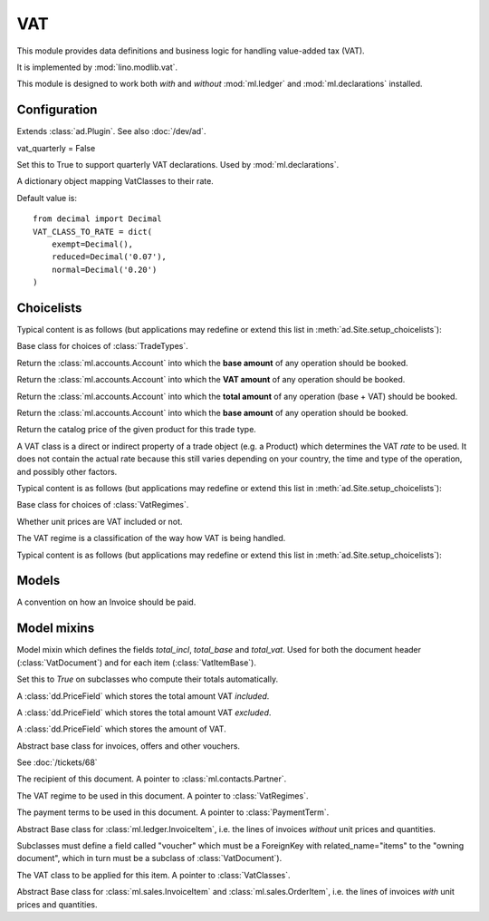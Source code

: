 =====
VAT
=====

.. module:: ml.vat

This module provides data definitions and business logic for handling
value-added tax (VAT).

It is implemented by :mod:`lino.modlib.vat`.

This module is designed to work both *with* and *without*
:mod:`ml.ledger` and :mod:`ml.declarations` installed.


Configuration
=============

.. class:: Plugin

  Extends :class:`ad.Plugin`. See also :doc:`/dev/ad`.

  vat_quarterly = False
    
  Set this to True to support quarterly VAT declarations.
  Used by :mod:`ml.declarations`.
    
  .. attribute:: VAT_CLASS_TO_RATE

  A dictionary object mapping VatClasses to their rate.
    
  Default value is::

    from decimal import Decimal
    VAT_CLASS_TO_RATE = dict(
        exempt=Decimal(),
        reduced=Decimal('0.07'),
        normal=Decimal('0.20')
    )



  .. attribute:: default_vat_regime 'private'

  .. attribute:: default_vat_class = 'normal'

  .. method:: get_vat_class(self, tt, item)

  .. method:: get_vat_rate(self, tt, vc, vr)





Choicelists
===========

.. class:: TradeTypes(dd.Choicelist)

  Typical content is as follows (but applications may redefine or
  extend this list in :meth:`ad.Site.setup_choicelists`):

  .. django2rst:: rt.show("vat.TradeTypes")

.. class:: TradeType(dd.Choice)

  Base class for choices of :class:`TradeTypes`.

  .. attribute:: price_field_name = None
  .. attribute:: price_field_label = None
  .. attribute:: partner_account_field_name = None
  .. attribute:: partner_account_field_label = None
  .. attribute:: base_account_field_name = None
  .. attribute:: base_account_field_label = None
  .. attribute:: vat_account_field_name = None
  .. attribute:: vat_account_field_label = None
  .. attribute:: dc = accounts.DEBIT

  .. method:: get_base_account(self)

  Return the :class:`ml.accounts.Account` into which the **base amount** of
  any operation should be booked.

  .. method:: get_vat_account(self)

  Return the :class:`ml.accounts.Account` into which the **VAT amount** of
  any operation should be booked.

  .. method:: get_partner_account(self)

  Return the :class:`ml.accounts.Account` into which the **total
  amount** of any operation (base + VAT) should be booked.

  .. method:: get_product_base_account(self, product)

  Return the :class:`ml.accounts.Account` into which the **base amount** of
  any operation should be booked.

  .. method:: get_catalog_product(self, product)

  Return the catalog price of the given product for this trade type.


.. class:: VatClasses(dd.Choicelist)

    A VAT class is a direct or indirect property of a trade object
    (e.g. a Product) which determines the VAT *rate* to be used.  It
    does not contain the actual rate because this still varies
    depending on your country, the time and type of the operation, and
    possibly other factors.

    Typical content is as follows (but applications may redefine or
    extend this list in :meth:`ad.Site.setup_choicelists`):

    .. django2rst:: rt.show("vat.VatRegimes")

.. class:: VatRegime(dd.Choice)

    Base class for choices of :class:`VatRegimes`.

    .. attribute:: item_vat = True

    Whether unit prices are VAT included or not.


.. class:: VatRegimes(dd.Choicelist)

    The VAT regime is a classification of the way how VAT is being
    handled.

    Typical content is as follows (but applications may redefine or
    extend this list in :meth:`ad.Site.setup_choicelists`):

    .. django2rst:: rt.show("vat.VatClasses")

Models
======

.. class:: PaymentTerm(dd.BabelNamed)

    A convention on how an Invoice should be paid.

Model mixins
============


.. class:: VatTotal(dd.Model)

    Model mixin which defines the fields `total_incl`, `total_base`
    and `total_vat`.  Used for both the document header
    (:class:`VatDocument`) and for each item (:class:`VatItemBase`).

    .. attribute:: auto_compute_totals = False

    Set this to `True` on subclasses who compute their totals
    automatically.


    .. attribute:: total_incl
    
    A :class:`dd.PriceField` which stores the total amount VAT
    *included*.

    .. attribute:: total_base

    A :class:`dd.PriceField` which stores the total amount VAT
    *excluded*.

    .. attribute:: total_vat

    A :class:`dd.PriceField` which stores the amount of VAT.


.. class:: VatDocument(VatTotal)

    Abstract base class for invoices, offers and other vouchers.

    .. attribute:: refresh_after_item_edit = False
 
    See :doc:`/tickets/68`

    .. attribute:: partner

    The recipient of this document. A pointer to
    :class:`ml.contacts.Partner`.

    .. attribute:: vat_regime

    The VAT regime to be used in this document.  A pointer to
    :class:`VatRegimes`.

    .. attribute:: payment_term

    The payment terms to be used in this document.  A pointer to
    :class:`PaymentTerm`.



.. class:: VatItemBase(mixins.Sequenced, VatTotal)

    Abstract Base class for :class:`ml.ledger.InvoiceItem`, i.e. the
    lines of invoices *without* unit prices and quantities.

    Subclasses must define a field called "voucher" which must be a
    ForeignKey with related_name="items" to the "owning document",
    which in turn must be a subclass of :class:`VatDocument`).

    .. attribute:: vat_class

    The VAT class to be applied for this item. A pointer to
    :class:`VatClasses`.


.. class:: QtyVatItemBase(VatItemBase)

    Abstract Base class for :class:`ml.sales.InvoiceItem` and
    :class:`ml.sales.OrderItem`, i.e. the lines of invoices *with*
    unit prices and quantities.

   
